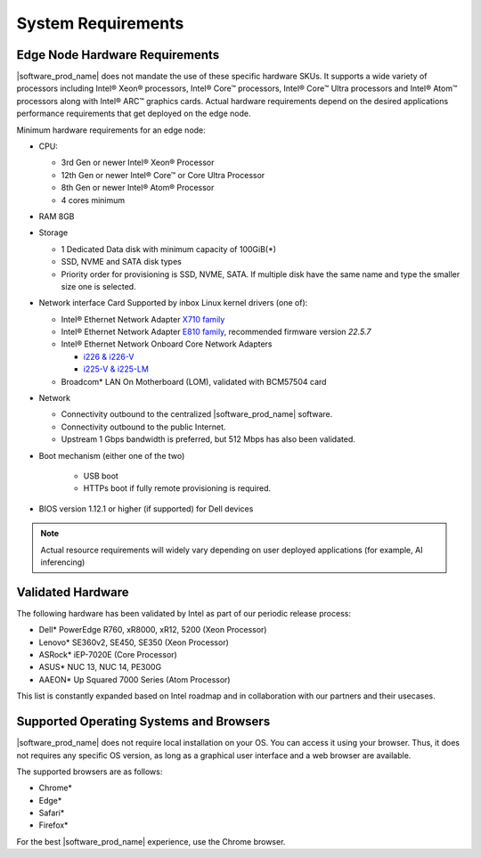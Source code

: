 System Requirements
===================

Edge Node Hardware Requirements
^^^^^^^^^^^^^^^^^^^^^^^^^^^^^^^

|software_prod_name| does not mandate the use of these specific hardware SKUs.
It supports a wide variety of processors including Intel® Xeon® processors,
Intel® Core™ processors, Intel® Core™ Ultra processors and Intel® Atom™
processors along with Intel® ARC™ graphics cards.
Actual hardware requirements depend on the desired applications performance
requirements that get deployed on the edge node.

Minimum hardware requirements for an edge node:

* CPU:

  * 3rd Gen or newer Intel® Xeon®  Processor
  * 12th Gen or newer Intel® Core™ or Core Ultra Processor
  * 8th Gen or newer Intel® Atom® Processor
  * 4 cores minimum

* RAM 8GB

* Storage

  * 1 Dedicated Data disk with minimum capacity of 100GiB(*)
  * SSD, NVME and SATA disk types
  * Priority order for provisioning is SSD, NVME, SATA. If multiple disk
    have the same name and type the smaller size one is selected.

* Network interface Card Supported by inbox Linux kernel drivers (one of):

  * Intel® Ethernet Network Adapter
    `X710 family <https://www.intel.com/content/www/us/en/products/details/ethernet/700-network-adapters/x710-network-adapters/products.html>`_
  * Intel® Ethernet Network Adapter
    `E810 family <https://www.intel.com/content/www/us/en/products/details/ethernet/800-network-adapters/e810-network-adapters/products.html>`_\ ,
    recommended firmware version `22.5.7`
  * Intel® Ethernet Network Onboard Core Network Adapters

    * `i226 & i226-V <https://ark.intel.com/content/www/us/en/ark/products/series/184686/intel-ethernet-controller-i225-series.html?wapkw=i225>`_
    * `i225-V & i225-LM <https://ark.intel.com/content/www/us/en/ark/products/series/184686/intel-ethernet-controller-i225-series.html?wapkw=i225>`_

  * Broadcom\* LAN On Motherboard (LOM), validated with BCM57504 card

* Network

  * Connectivity outbound to the centralized |software_prod_name| software.
  * Connectivity outbound to the public Internet.
  * Upstream 1 Gbps bandwidth is preferred, but 512 Mbps has also been
    validated.

* Boot mechanism (either one of the two)

   * USB boot
   * HTTPs boot if fully remote provisioning is required.

* BIOS version 1.12.1 or higher (if supported) for Dell devices

.. note::
   Actual resource requirements will widely vary depending on user deployed
   applications (for example, AI inferencing)

Validated Hardware
^^^^^^^^^^^^^^^^^^

The following hardware has been validated by Intel as part of our
periodic release process:

* Dell\* PowerEdge R760, xR8000, xR12, 5200 (Xeon Processor)
* Lenovo\* SE360v2, SE450, SE350 (Xeon Processor)
* ASRock\* iEP-7020E (Core Processor)
* ASUS\* NUC 13, NUC 14, PE300G
* AAEON\* Up Squared 7000 Series (Atom Processor)

This list is constantly expanded based on Intel roadmap and in collaboration
with our partners and their usecases.

Supported Operating Systems and Browsers
^^^^^^^^^^^^^^^^^^^^^^^^^^^^^^^^^^^^^^^^^^^^^^^^^^^^^^^^^^^^^^^^^^^^^^^^^^^^

|software_prod_name| does not require local installation on your OS. You can
access it using your browser.  Thus, it does not requires any specific OS
version, as long as a graphical user interface and a web browser are available.

The supported browsers are as follows:

* Chrome\*
* Edge\*
* Safari\*
* Firefox\*

For the best |software_prod_name| experience, use the Chrome browser.
